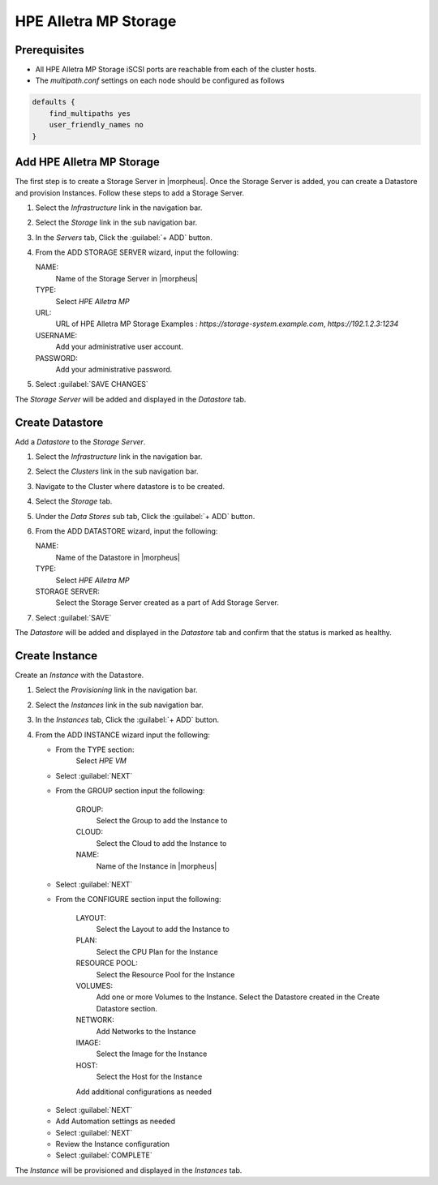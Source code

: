 HPE Alletra MP Storage
----------------------

Prerequisites
^^^^^^^^^^^^^

* All HPE Alletra MP Storage iSCSI ports are reachable from each of the cluster hosts.
* The `multipath.conf` settings on each node should be configured as follows

.. code-block:: markdown

    defaults {
        find_multipaths yes
        user_friendly_names no
    }

Add HPE Alletra MP Storage
^^^^^^^^^^^^^^^^^^^^^^^^^^

The first step is to create a Storage Server in |morpheus|. Once the Storage Server is added, you can create a Datastore and provision Instances.
Follow these steps to add a Storage Server.

#. Select the `Infrastructure` link in the navigation bar.
#. Select the `Storage` link in the sub navigation bar.
#. In the `Servers` tab, Click the :guilabel:`+ ADD` button.
#. From the ADD STORAGE SERVER wizard, input the following:

   NAME:
     Name of the Storage Server in |morpheus|
   TYPE:
     Select `HPE Alletra MP`
   URL:
     URL of HPE Alletra MP Storage
     Examples : `https://storage-system.example.com`, `https://192.1.2.3:1234`
   USERNAME:
      Add your administrative user account.
   PASSWORD:
      Add your administrative password.

#. Select :guilabel:`SAVE CHANGES`

.. image:: /images/infrastructure/Storage/hpe-alletra-mp/add-storage-server.png

The `Storage Server` will be added and displayed in the `Datastore` tab.


Create Datastore
^^^^^^^^^^^^^^^^

Add a `Datastore` to the `Storage Server`.

#. Select the `Infrastructure` link in the navigation bar.
#. Select the `Clusters` link in the sub navigation bar.
#. Navigate to the Cluster where datastore is to be created.
#. Select the `Storage` tab.
#. Under the `Data Stores` sub tab, Click the :guilabel:`+ ADD` button.
#. From the ADD DATASTORE wizard, input the following:

   NAME:
     Name of the Datastore in |morpheus|
   TYPE:
     Select `HPE Alletra MP`
   STORAGE SERVER:
     Select the Storage Server created as a part of Add Storage Server.

#. Select :guilabel:`SAVE`

.. image:: /images/infrastructure/Storage/hpe-alletra-mp/create-datastore.png

The `Datastore` will be added and displayed in the `Datastore` tab and confirm that the status is marked as healthy.


Create Instance
^^^^^^^^^^^^^^^

Create an `Instance` with the Datastore.

#. Select the `Provisioning` link in the navigation bar.
#. Select the `Instances` link in the sub navigation bar.
#. In the `Instances` tab, Click the :guilabel:`+ ADD` button.
#. From the ADD INSTANCE wizard input the following:

   - From the TYPE section:
       Select `HPE VM`
   - Select :guilabel:`NEXT`

   .. image:: /images/infrastructure/Storage/hpe-alletra-mp/create-instance-type.png

   - From the GROUP section input the following:

      GROUP:
        Select the Group to add the Instance to
      CLOUD:
        Select the Cloud to add the Instance to
      NAME:
        Name of the Instance in |morpheus|

   - Select :guilabel:`NEXT`

   .. image:: /images/infrastructure/Storage/hpe-alletra-mp/create-instance-group.png

   - From the CONFIGURE section input the following:

      LAYOUT:
        Select the Layout to add the Instance to
      PLAN:
        Select the CPU Plan for the Instance
      RESOURCE POOL:
        Select the Resource Pool for the Instance
      VOLUMES:
        Add one or more Volumes to the Instance. Select the Datastore created in the Create Datastore section.
      NETWORK:
        Add Networks to the Instance
      IMAGE:
        Select the Image for the Instance
      HOST:
        Select the Host for the Instance

      Add additional configurations as needed

   .. image:: /images/infrastructure/Storage/hpe-alletra-mp/create-instance-configure.png

   - Select :guilabel:`NEXT`
   - Add Automation settings as needed
   - Select :guilabel:`NEXT`
   - Review the Instance configuration
   - Select :guilabel:`COMPLETE`

   .. image:: /images/infrastructure/Storage/hpe-alletra-mp/create-instance-review.png

The `Instance` will be provisioned and displayed in the `Instances` tab.

